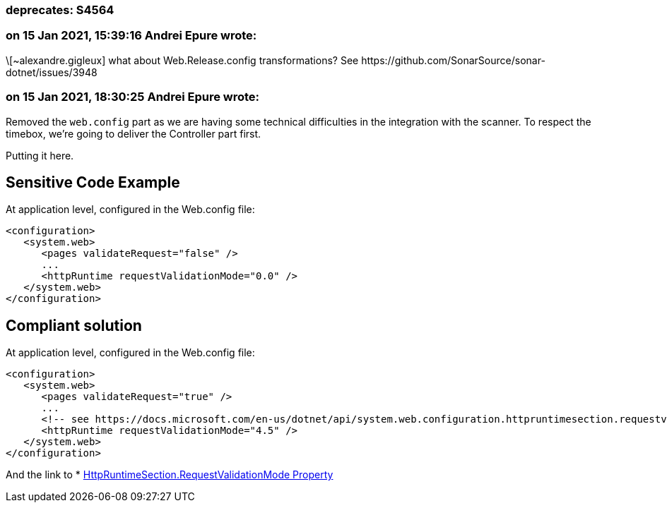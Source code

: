 === deprecates: S4564

=== on 15 Jan 2021, 15:39:16 Andrei Epure wrote:
\[~alexandre.gigleux] what about Web.Release.config transformations? See \https://github.com/SonarSource/sonar-dotnet/issues/3948

=== on 15 Jan 2021, 18:30:25 Andrei Epure wrote:
Removed the ``++web.config++`` part as we are having some technical difficulties in the integration with the scanner. To respect the timebox, we're going to deliver the Controller part first.

Putting it here.


== Sensitive Code Example

At application level, configured in the Web.config file:

----
<configuration>
   <system.web>
      <pages validateRequest="false" />
      ...
      <httpRuntime requestValidationMode="0.0" />
   </system.web>
</configuration>
----

== Compliant solution


At application level, configured in the Web.config file:

[source,text]
----
<configuration>
   <system.web>
      <pages validateRequest="true" />
      ...
      <!-- see https://docs.microsoft.com/en-us/dotnet/api/system.web.configuration.httpruntimesection.requestvalidationmode?view=netframework-4.8 -->
      <httpRuntime requestValidationMode="4.5" /> 
   </system.web>
</configuration>
----

And the link to  * https://docs.microsoft.com/en-us/dotnet/api/system.web.configuration.httpruntimesection.requestvalidationmode?view=netframework-4.8[HttpRuntimeSection.RequestValidationMode Property]

